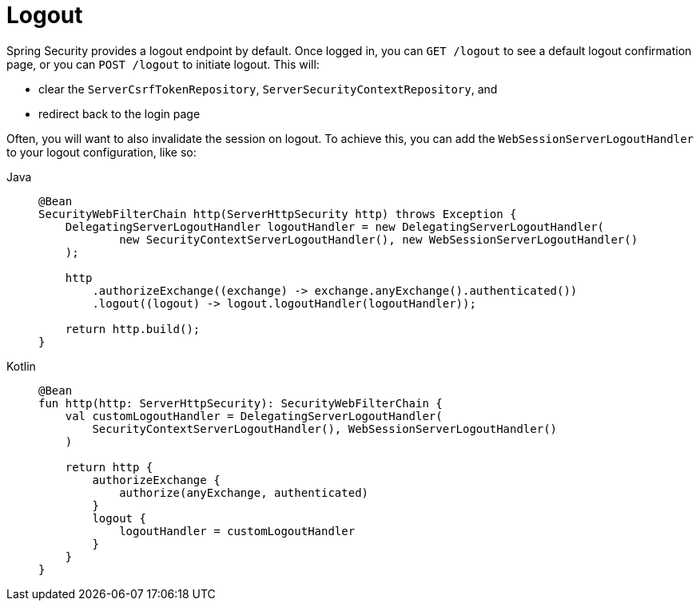 [[reactive-logout]]
= Logout

Spring Security provides a logout endpoint by default.
Once logged in, you can `GET /logout` to see a default logout confirmation page, or you can `POST /logout` to initiate logout.
This will:

- clear the `ServerCsrfTokenRepository`, `ServerSecurityContextRepository`, and
- redirect back to the login page

Often, you will want to also invalidate the session on logout.
To achieve this, you can add the `WebSessionServerLogoutHandler` to your logout configuration, like so:

[tabs]
======
Java::
+
[source,java,role="primary"]
----
@Bean
SecurityWebFilterChain http(ServerHttpSecurity http) throws Exception {
    DelegatingServerLogoutHandler logoutHandler = new DelegatingServerLogoutHandler(
            new SecurityContextServerLogoutHandler(), new WebSessionServerLogoutHandler()
    );

    http
        .authorizeExchange((exchange) -> exchange.anyExchange().authenticated())
        .logout((logout) -> logout.logoutHandler(logoutHandler));

    return http.build();
}
----

Kotlin::
+
[source,kotlin,role="secondary"]
----
@Bean
fun http(http: ServerHttpSecurity): SecurityWebFilterChain {
    val customLogoutHandler = DelegatingServerLogoutHandler(
        SecurityContextServerLogoutHandler(), WebSessionServerLogoutHandler()
    )

    return http {
        authorizeExchange {
            authorize(anyExchange, authenticated)
        }
        logout {
            logoutHandler = customLogoutHandler
        }
    }
}
----
======
